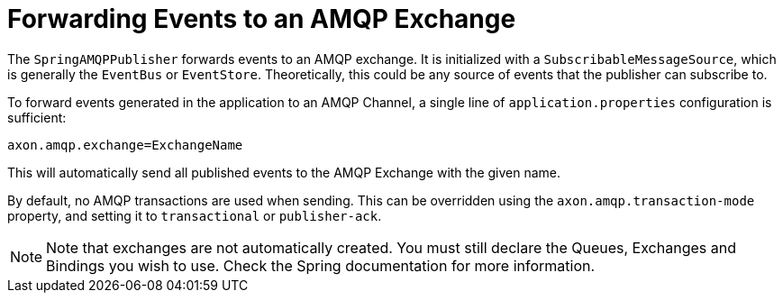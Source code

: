 :navtitle: Forwarding events to an AMQP exchange
= Forwarding Events to an AMQP Exchange

The `SpringAMQPPublisher` forwards events to an AMQP exchange. It is initialized with a `SubscribableMessageSource`, which is generally the `EventBus` or `EventStore`. Theoretically, this could be any source of events that the publisher can subscribe to.

To forward events generated in the application to an AMQP Channel, a single line of `application.properties` configuration is sufficient:

[source,properties]
axon.amqp.exchange=ExchangeName


This will automatically send all published events to the AMQP Exchange with the given name.

By default, no AMQP transactions are used when sending. This can be overridden using the `axon.amqp.transaction-mode` property, and setting it to `transactional` or `publisher-ack`.

NOTE: Note that exchanges are not automatically created. You must still declare the Queues, Exchanges and Bindings you wish to use. Check the Spring documentation for more information.

